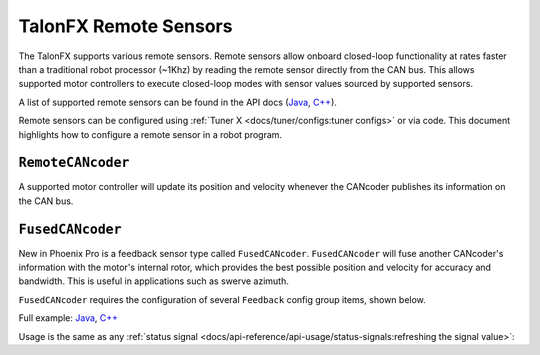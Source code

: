 TalonFX Remote Sensors
======================

The TalonFX supports various remote sensors. Remote sensors allow onboard closed-loop functionality at rates faster than a traditional robot processor (~1Khz) by reading the remote sensor directly from the CAN bus. This allows supported motor controllers to execute closed-loop modes with sensor values sourced by supported sensors.

A list of supported remote sensors can be found in the API docs (`Java <https://api.ctr-electronics.com/phoenixpro/release/java/com/ctre/phoenixpro/signals/FeedbackSensorSourceValue.html#RotorSensor>`__, `C++ <https://api.ctr-electronics.com/phoenixpro/release/cpp/classctre_1_1phoenixpro_1_1signals_1_1_feedback_sensor_source_value.html#a979a876fbd8ed78729c94dd799327be4>`__).

Remote sensors can be configured using :ref:`Tuner X <docs/tuner/configs:tuner configs>` or via code. This document highlights how to configure a remote sensor in a robot program.

``RemoteCANcoder``
------------------

A supported motor controller will update its position and velocity whenever the CANcoder publishes its information on the CAN bus.

.. tab-set::

   .. tab-item:: Java
      :sync: Java

      .. code-block:: java

         var fx_cfg = new TalonFXConfiguration();
         fx_cfg.Feedback.FeedbackRemoteSensorID = m_cancoder.getDeviceID();
         fx_cfg.Feedback.FeedbackSensorSource = FeedbackSensorSourceValue.FusedCANcoder;

         m_talonFX.getConfigurator().apply(fx_cfg);

   .. tab-item:: C++
      :sync: C++

      .. code-block:: cpp

         configs::TalonFXConfiguration fx_cfg{};
         fx_cfg.Feedback.FeedbackRemoteSensorID = m_cancoder.GetDeviceID();
         fx_cfg.Feedback.FeedbackSensorSource = signals::FeedbackSensorSourceValue::FusedCANcoder;

         m_talonFX.GetConfigurator().Apply(fx_cfg);

``FusedCANcoder``
-----------------

New in Phoenix Pro is a feedback sensor type called ``FusedCANcoder``. ``FusedCANcoder`` will fuse another CANcoder's information with the motor's internal rotor, which provides the best possible position and velocity for accuracy and bandwidth. This is useful in applications such as swerve azimuth.

``FusedCANcoder`` requires the configuration of several ``Feedback`` config group items, shown below.

Full example: `Java <https://github.com/CrossTheRoadElec/PhoenixPro-Examples/blob/main/java/FusedCANcoder/src/main/java/frc/robot/Robot.java>`__, `C++ <https://github.com/CrossTheRoadElec/PhoenixPro-Examples/blob/main/cpp/FusedCANcoder/src/main/cpp/Robot.cpp>`__

.. tab-set::

   .. tab-item:: Java
      :sync: Java

      .. rli:: https://github.com/CrossTheRoadElec/PhoenixPro-Examples/raw/96a53e96227c8dbc102c04da198f28415da60af4/java/FusedCANcoder/src/main/java/frc/robot/Robot.java
         :language: java
         :lines: 51-64
         :linenos:
         :lineno-start: 51

   .. tab-item:: C++
      :sync: C++

      .. rli:: https://github.com/CrossTheRoadElec/PhoenixPro-Examples/raw/96a53e96227c8dbc102c04da198f28415da60af4/cpp/FusedCANcoder/src/main/cpp/Robot.cpp
         :language: cpp
         :lines: 11-24
         :linenos:
         :lineno-start: 11

Usage is the same as any :ref:`status signal <docs/api-reference/api-usage/status-signals:refreshing the signal value>`:

.. tab-set::

   .. tab-item:: Java
      :sync: Java

      .. code-block:: java

         fx_pos.refresh();
         cc_pos.refresh();

         System.out.println("FX Position: " + fx_pos.toString());
         System.out.println("CANcoder Position: " + cc_pos.toString());

   .. tab-item:: C++
      :sync: C++

      .. code-block:: cpp

         fx_pos.Refresh();
         cc_pos.Refresh();

         std::cout << "FX Position: " << fx_pos << std::endl;
         std::cout << "CANcoder Position: " << cc_pos << std::endl;
